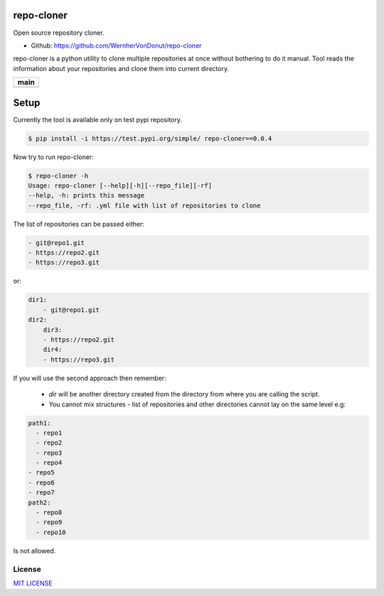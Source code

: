 repo-cloner
===========

Open source repository cloner.

- Github: https://github.com/WernherVonDonut/repo-cloner

repo-cloner is a python utility to clone multiple repositories at once without bothering
to do it manual. Tool reads the information about your repositories and clone them into current
directory.

+-------------------------+
|       **main**          |
+=========================+
| |Build Status Develop|  |
+-------------------------+

Setup
=====

Currently the tool is available only on test pypi repository.

.. code-block:: bash

    $ pip install -i https://test.pypi.org/simple/ repo-cloner==0.0.4

Now try to run repo-cloner:

.. code-block:: bash

    $ repo-cloner -h
    Usage: repo-cloner [--help][-h][--repo_file][-rf]
    --help, -h: prints this message
    --repo_file, -rf: .yml file with list of repositories to clone

The list of repositories can be passed either:

.. code-block:: bash

    - git@repo1.git
    - https://repo2.git
    - https://repo3.git

or:

.. code-block:: bash

    dir1:
        - git@repo1.git
    dir2:
        dir3:
        - https://repo2.git
        dir4:
        - https://repo3.git

If you will use the second approach then remember:

    * `dir` will be another directory created from the directory from where you are calling the script.
    * You cannot mix structures - list of repositories and other directories cannot lay on the same level e.g:

.. code-block:: bash

    path1:
      - repo1
      - repo2
      - repo3
      - repo4
    - repo5
    - repo6
    - repo7
    path2:
      - repo8
      - repo9
      - repo10

Is not allowed.

License
-------

`MIT LICENSE <./LICENSE>`__

.. |Build Status Develop| image:: https://ci.conan.io/buildStatus/icon?job=ConanTestSuite/develop
   :target: https://api.travis-ci.com/danpeczek/repo-cloner.svg?branch=main
